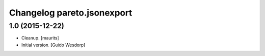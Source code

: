 Changelog pareto.jsonexport
===========================

1.0 (2015-12-22)
----------------

- Cleanup.
  [maurits]

- Initial version.
  [Guido Wesdorp]
